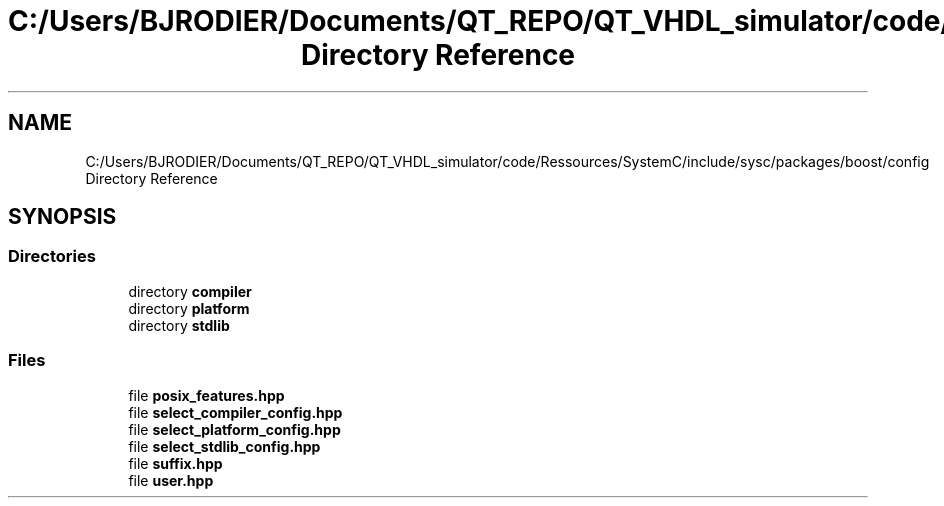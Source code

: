 .TH "C:/Users/BJRODIER/Documents/QT_REPO/QT_VHDL_simulator/code/Ressources/SystemC/include/sysc/packages/boost/config Directory Reference" 3 "VHDL simulator" \" -*- nroff -*-
.ad l
.nh
.SH NAME
C:/Users/BJRODIER/Documents/QT_REPO/QT_VHDL_simulator/code/Ressources/SystemC/include/sysc/packages/boost/config Directory Reference
.SH SYNOPSIS
.br
.PP
.SS "Directories"

.in +1c
.ti -1c
.RI "directory \fBcompiler\fP"
.br
.ti -1c
.RI "directory \fBplatform\fP"
.br
.ti -1c
.RI "directory \fBstdlib\fP"
.br
.in -1c
.SS "Files"

.in +1c
.ti -1c
.RI "file \fBposix_features\&.hpp\fP"
.br
.ti -1c
.RI "file \fBselect_compiler_config\&.hpp\fP"
.br
.ti -1c
.RI "file \fBselect_platform_config\&.hpp\fP"
.br
.ti -1c
.RI "file \fBselect_stdlib_config\&.hpp\fP"
.br
.ti -1c
.RI "file \fBsuffix\&.hpp\fP"
.br
.ti -1c
.RI "file \fBuser\&.hpp\fP"
.br
.in -1c
